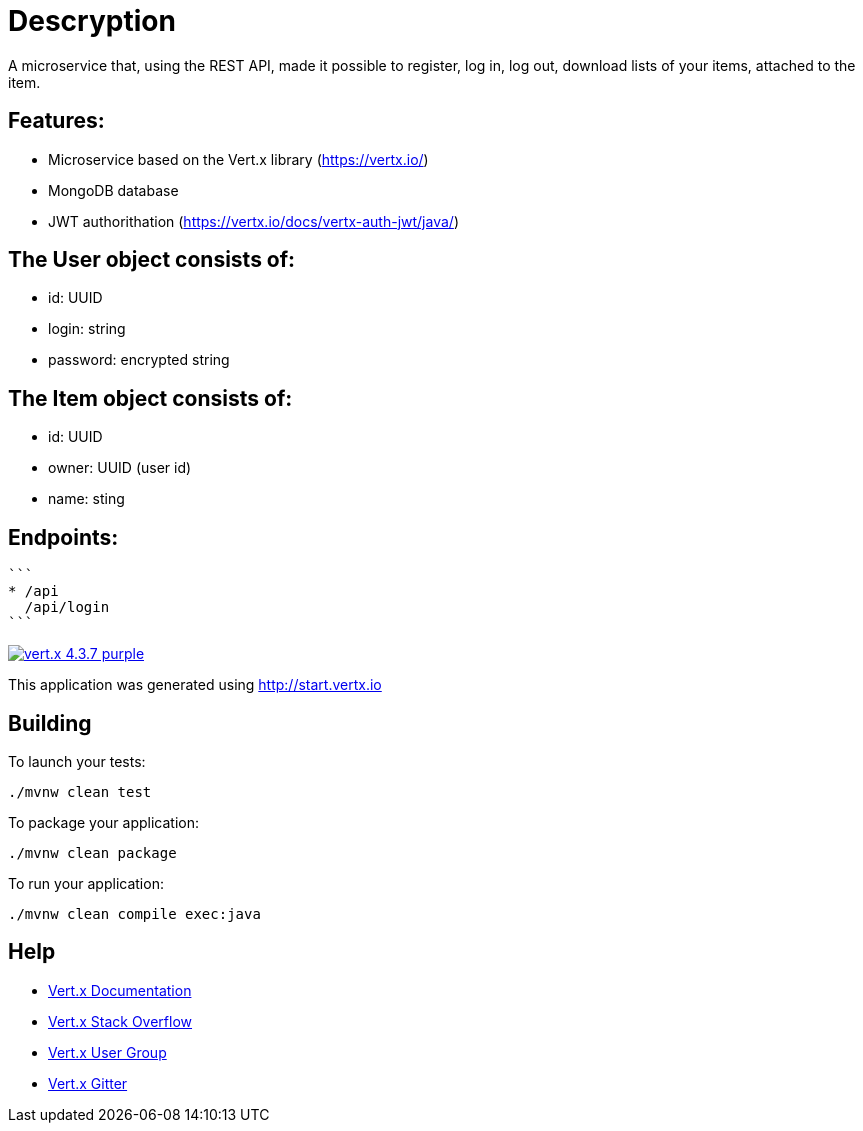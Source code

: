 = Descryption
A microservice that, using the REST API, made it possible to register, log in, log out, download lists of your items, attached to the item.

== Features:
* Microservice based on the Vert.x library (https://vertx.io/)
* MongoDB database
* JWT authorithation (https://vertx.io/docs/vertx-auth-jwt/java/)

== The User object consists of:
  *  id: UUID
  *  login: string
  *  password: encrypted string

== The Item object consists of:
  *  id: UUID
  *  owner: UUID (user id)
  *  name: sting

== Endpoints:
  ```
  * /api
    /api/login
  ```

image:https://img.shields.io/badge/vert.x-4.3.7-purple.svg[link="https://vertx.io"]

This application was generated using http://start.vertx.io

== Building

To launch your tests:
```
./mvnw clean test
```

To package your application:
```
./mvnw clean package
```

To run your application:
```
./mvnw clean compile exec:java
```

== Help

* https://vertx.io/docs/[Vert.x Documentation]
* https://stackoverflow.com/questions/tagged/vert.x?sort=newest&pageSize=15[Vert.x Stack Overflow]
* https://groups.google.com/forum/?fromgroups#!forum/vertx[Vert.x User Group]
* https://gitter.im/eclipse-vertx/vertx-users[Vert.x Gitter]



